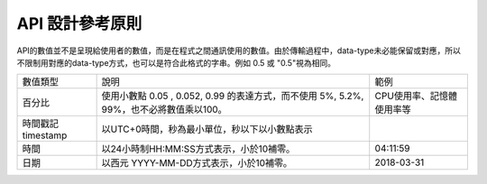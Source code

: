
.. _h343b7332e82a3210d292c3a464cd:

API 設計參考原則
################

API的數值並不是呈現給使用者的數值，而是在程式之間通訊使用的數值。由於傳輸過程中，data-type未必能保留或對應，所以不限制用對應的data-type方式，也可以是符合此格式的字串。例如 0.5 或 "0.5"視為相同。


+------------------+---------------------------------------------------------------------------------------+-------------------------+
|數值類型          |說明                                                                                   |範例                     |
+------------------+---------------------------------------------------------------------------------------+-------------------------+
|百分比            |使用小數點 0.05 , 0.052, 0.99 的表達方式，而不使用 5%, 5.2%, 99%，也不必將數值乘以100。|CPU使用率、記憶體使用率等|
+------------------+---------------------------------------------------------------------------------------+-------------------------+
|時間戳記 timestamp|以UTC+0時間，秒為最小單位，秒以下以小數點表示                                          |                         |
+------------------+---------------------------------------------------------------------------------------+-------------------------+
|時間              |以24小時制HH:MM:SS方式表示，小於10補零。                                               |04:11:59                 |
+------------------+---------------------------------------------------------------------------------------+-------------------------+
|日期              |以西元 YYYY-MM-DD方式表示，小於10補零。                                                |2018-03-31               |
+------------------+---------------------------------------------------------------------------------------+-------------------------+


.. bottom of content
